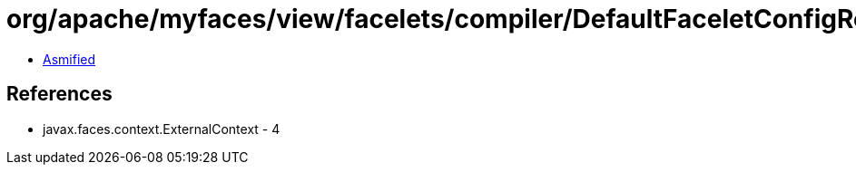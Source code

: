 = org/apache/myfaces/view/facelets/compiler/DefaultFaceletConfigResourceProvider.class

 - link:DefaultFaceletConfigResourceProvider-asmified.java[Asmified]

== References

 - javax.faces.context.ExternalContext - 4
